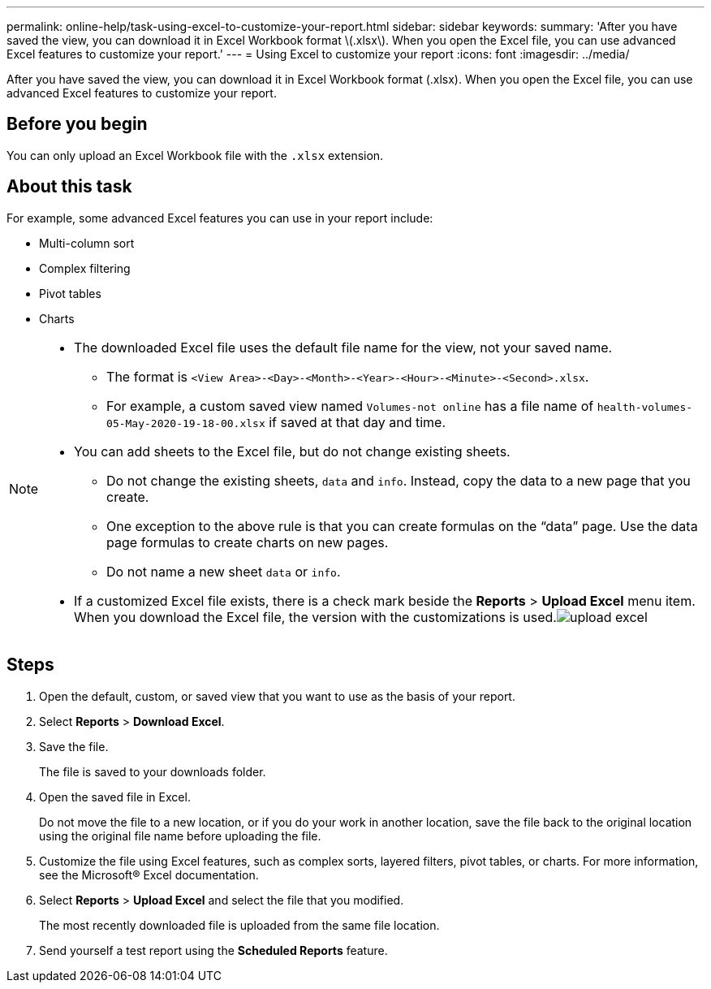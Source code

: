 ---
permalink: online-help/task-using-excel-to-customize-your-report.html
sidebar: sidebar
keywords: 
summary: 'After you have saved the view, you can download it in Excel Workbook format \(.xlsx\). When you open the Excel file, you can use advanced Excel features to customize your report.'
---
= Using Excel to customize your report
:icons: font
:imagesdir: ../media/

[.lead]
After you have saved the view, you can download it in Excel Workbook format (.xlsx). When you open the Excel file, you can use advanced Excel features to customize your report.

== Before you begin

You can only upload an Excel Workbook file with the `.xlsx` extension.

== About this task

For example, some advanced Excel features you can use in your report include:

* Multi-column sort
* Complex filtering
* Pivot tables
* Charts

[NOTE]
====

* The downloaded Excel file uses the default file name for the view, not your saved name.
 ** The format is `<View Area>-<Day>-<Month>-<Year>-<Hour>-<Minute>-<Second>.xlsx`.
 ** For example, a custom saved view named `Volumes-not online` has a file name of `health-volumes-05-May-2020-19-18-00.xlsx` if saved at that day and time.
* You can add sheets to the Excel file, but do not change existing sheets.
 ** Do not change the existing sheets, `data` and `info`. Instead, copy the data to a new page that you create.
 ** One exception to the above rule is that you can create formulas on the "`data`" page. Use the data page formulas to create charts on new pages.
 ** Do not name a new sheet `data` or `info`.
* If a customized Excel file exists, there is a check mark beside the *Reports* > *Upload Excel* menu item. When you download the Excel file, the version with the customizations is used.image:../media/upload-excel.png[]

====

== Steps

. Open the default, custom, or saved view that you want to use as the basis of your report.
. Select *Reports* > *Download Excel*.
. Save the file.
+
The file is saved to your downloads folder.

. Open the saved file in Excel.
+
Do not move the file to a new location, or if you do your work in another location, save the file back to the original location using the original file name before uploading the file.

. Customize the file using Excel features, such as complex sorts, layered filters, pivot tables, or charts. For more information, see the Microsoft® Excel documentation.
. Select *Reports* > *Upload Excel* and select the file that you modified.
+
The most recently downloaded file is uploaded from the same file location.

. Send yourself a test report using the *Scheduled Reports* feature.
